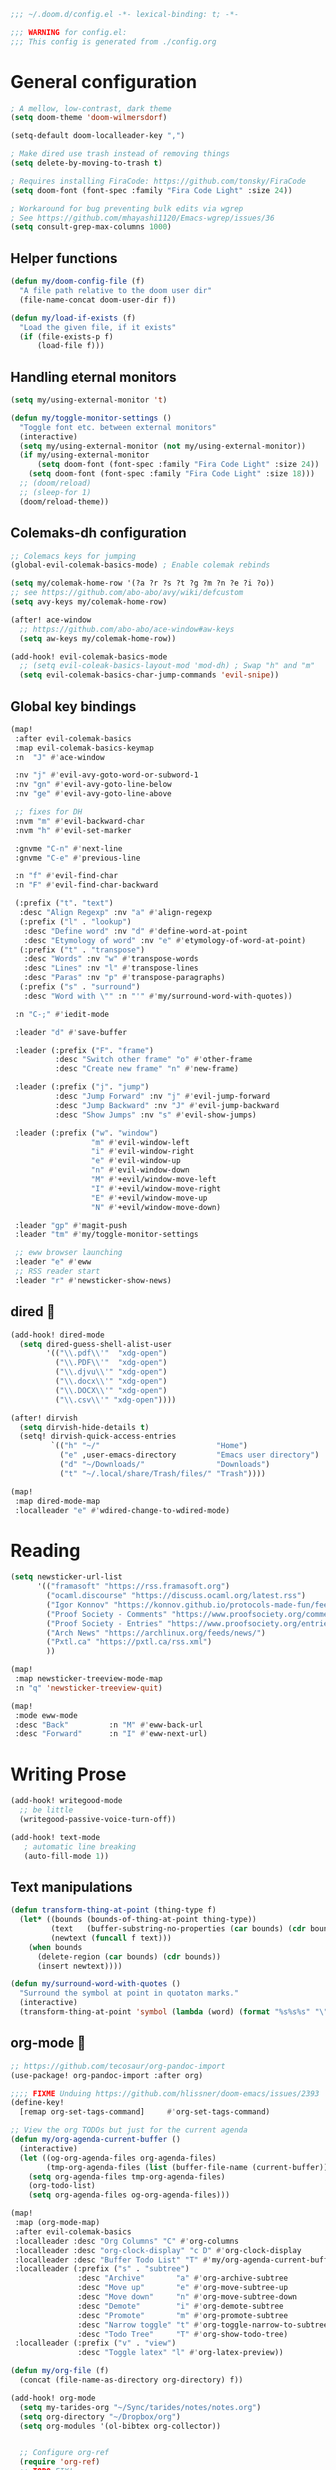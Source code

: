 #+begin_src emacs-lisp
;;; ~/.doom.d/config.el -*- lexical-binding: t; -*-

;;; WARNING for config.el:
;;; This config is generated from ./config.org
#+end_src

* General configuration

#+begin_src emacs-lisp
; A mellow, low-contrast, dark theme
(setq doom-theme 'doom-wilmersdorf)

(setq-default doom-localleader-key ",")

; Make dired use trash instead of removing things
(setq delete-by-moving-to-trash t)

; Requires installing FiraCode: https://github.com/tonsky/FiraCode
(setq doom-font (font-spec :family "Fira Code Light" :size 24))

; Workaround for bug preventing bulk edits via wgrep
; See https://github.com/mhayashi1120/Emacs-wgrep/issues/36
(setq consult-grep-max-columns 1000)
#+end_src

** Helper functions
#+begin_src emacs-lisp
(defun my/doom-config-file (f)
  "A file path relative to the doom user dir"
  (file-name-concat doom-user-dir f))

(defun my/load-if-exists (f)
  "Load the given file, if it exists"
  (if (file-exists-p f)
      (load-file f)))
#+end_src

** Handling eternal monitors
#+begin_src emacs-lisp
(setq my/using-external-monitor 't)

(defun my/toggle-monitor-settings ()
  "Toggle font etc. between external monitors"
  (interactive)
  (setq my/using-external-monitor (not my/using-external-monitor))
  (if my/using-external-monitor
      (setq doom-font (font-spec :family "Fira Code Light" :size 24))
    (setq doom-font (font-spec :family "Fira Code Light" :size 18)))
  ;; (doom/reload)
  ;; (sleep-for 1)
  (doom/reload-theme))
#+end_src


** Colemaks-dh configuration

#+begin_src emacs-lisp
;; Colemacs keys for jumping
(global-evil-colemak-basics-mode) ; Enable colemak rebinds

(setq my/colemak-home-row '(?a ?r ?s ?t ?g ?m ?n ?e ?i ?o))
;; see https://github.com/abo-abo/avy/wiki/defcustom
(setq avy-keys my/colemak-home-row)

(after! ace-window
  ;; https://github.com/abo-abo/ace-window#aw-keys
  (setq aw-keys my/colemak-home-row))

(add-hook! evil-colemak-basics-mode
  ;; (setq evil-coleak-basics-layout-mod 'mod-dh) ; Swap "h" and "m"
  (setq evil-colemak-basics-char-jump-commands 'evil-snipe))
#+end_src

** Global key bindings
#+begin_src emacs-lisp
(map!
 :after evil-colemak-basics
 :map evil-colemak-basics-keymap
 :n  "J" #'ace-window

 :nv "j" #'evil-avy-goto-word-or-subword-1
 :nv "gn" #'evil-avy-goto-line-below
 :nv "ge" #'evil-avy-goto-line-above

 ;; fixes for DH
 :nvm "m" #'evil-backward-char
 :nvm "h" #'evil-set-marker

 :gnvme "C-n" #'next-line
 :gnvme "C-e" #'previous-line

 :n "f" #'evil-find-char
 :n "F" #'evil-find-char-backward

 (:prefix ("t". "text")
  :desc "Align Regexp" :nv "a" #'align-regexp
  (:prefix ("l" . "lookup")
   :desc "Define word" :nv "d" #'define-word-at-point
   :desc "Etymology of word" :nv "e" #'etymology-of-word-at-point)
  (:prefix ("t" . "transpose")
   :desc "Words" :nv "w" #'transpose-words
   :desc "Lines" :nv "l" #'transpose-lines
   :desc "Paras" :nv "p" #'transpose-paragraphs)
  (:prefix ("s" . "surround")
   :desc "Word with \"" :n "'" #'my/surround-word-with-quotes))

 :n "C-;" #'iedit-mode

 :leader "d" #'save-buffer

 :leader (:prefix ("F". "frame")
          :desc "Switch other frame" "o" #'other-frame
          :desc "Create new frame" "n" #'new-frame)

 :leader (:prefix ("j". "jump")
          :desc "Jump Forward" :nv "j" #'evil-jump-forward
          :desc "Jump Backward" :nv "J" #'evil-jump-backward
          :desc "Show Jumps" :nv "s" #'evil-show-jumps)

 :leader (:prefix ("w". "window")
                  "m" #'evil-window-left
                  "i" #'evil-window-right
                  "e" #'evil-window-up
                  "n" #'evil-window-down
                  "M" #'+evil/window-move-left
                  "I" #'+evil/window-move-right
                  "E" #'+evil/window-move-up
                  "N" #'+evil/window-move-down)

 :leader "gp" #'magit-push
 :leader "tm" #'my/toggle-monitor-settings

 ;; eww browser launching
 :leader "e" #'eww
 ;; RSS reader start
 :leader "r" #'newsticker-show-news)
#+end_src
** dired 📁

#+begin_src emacs-lisp
(add-hook! dired-mode
  (setq dired-guess-shell-alist-user
        '(("\\.pdf\\'"  "xdg-open")
          ("\\.PDF\\'"  "xdg-open")
          ("\\.djvu\\'" "xdg-open")
          ("\\.docx\\'" "xdg-open")
          ("\\.DOCX\\'" "xdg-open")
          ("\\.csv\\'" "xdg-open"))))

(after! dirvish
  (setq dirvish-hide-details t)
  (setq! dirvish-quick-access-entries
         `(("h" "~/"                          "Home")
           ("e" ,user-emacs-directory         "Emacs user directory")
           ("d" "~/Downloads/"                "Downloads")
           ("t" "~/.local/share/Trash/files/" "Trash"))))

(map!
 :map dired-mode-map
 :localleader "e" #'wdired-change-to-wdired-mode)

#+end_src

* Reading

#+begin_src emacs-lisp
(setq newsticker-url-list
      '(("framasoft" "https://rss.framasoft.org")
        ("ocaml.discourse" "https://discuss.ocaml.org/latest.rss")
        ("Igor Konnov" "https://konnov.github.io/protocols-made-fun/feed.xml")
        ("Proof Society - Comments" "https://www.proofsociety.org/comments/feed/")
        ("Proof Society - Entries" "https://www.proofsociety.org/entries/feed/")
        ("Arch News" "https://archlinux.org/feeds/news/")
        ("Pxtl.ca" "https://pxtl.ca/rss.xml")
        ))

(map!
 :map newsticker-treeview-mode-map
 :n "q" 'newsticker-treeview-quit)

(map!
 :mode eww-mode
 :desc "Back"         :n "M" #'eww-back-url
 :desc "Forward"      :n "I" #'eww-next-url)
#+end_src

* Writing Prose

#+begin_src emacs-lisp
(add-hook! writegood-mode
  ;; be little
  (writegood-passive-voice-turn-off))

(add-hook! text-mode
   ; automatic line breaking
   (auto-fill-mode 1))
#+end_src

** Text manipulations
#+begin_src emacs-lisp
(defun transform-thing-at-point (thing-type f)
  (let* ((bounds (bounds-of-thing-at-point thing-type))
         (text   (buffer-substring-no-properties (car bounds) (cdr bounds)))
         (newtext (funcall f text)))
    (when bounds
      (delete-region (car bounds) (cdr bounds))
      (insert newtext))))

(defun my/surround-word-with-quotes ()
  "Surround the symbol at point in quotaton marks."
  (interactive)
  (transform-thing-at-point 'symbol (lambda (word) (format "%s%s%s" "\"" word "\""))))
#+end_src

** org-mode 💙

#+begin_src emacs-lisp
;; https://github.com/tecosaur/org-pandoc-import
(use-package! org-pandoc-import :after org)

;;;; FIXME Unduing https://github.com/hlissner/doom-emacs/issues/2393
(define-key!
  [remap org-set-tags-command]     #'org-set-tags-command)

;; View the org TODOs but just for the current agenda
(defun my/org-agenda-current-buffer ()
  (interactive)
  (let ((og-org-agenda-files org-agenda-files)
        (tmp-org-agenda-files (list (buffer-file-name (current-buffer)))))
    (setq org-agenda-files tmp-org-agenda-files)
    (org-todo-list)
    (setq org-agenda-files og-org-agenda-files)))

(map!
 :map (org-mode-map)
 :after evil-colemak-basics
 :localleader :desc "Org Columns" "C" #'org-columns
 :localleader :desc "org-clock-display" "c D" #'org-clock-display
 :localleader :desc "Buffer Todo List" "T" #'my/org-agenda-current-buffer
 :localleader (:prefix ("s" . "subtree")
               :desc "Archive"       "a" #'org-archive-subtree
               :desc "Move up"       "e" #'org-move-subtree-up
               :desc "Move down"     "n" #'org-move-subtree-down
               :desc "Demote"        "i" #'org-demote-subtree
               :desc "Promote"       "m" #'org-promote-subtree
               :desc "Narrow toggle" "t" #'org-toggle-narrow-to-subtree
               :desc "Todo Tree"     "T" #'org-show-todo-tree)
 :localleader (:prefix ("v" . "view")
               :desc "Toggle latex" "l" #'org-latex-preview))

(defun my/org-file (f)
  (concat (file-name-as-directory org-directory) f))

(add-hook! org-mode
  (setq my-tarides-org "~/Sync/tarides/notes/notes.org")
  (setq org-directory "~/Dropbox/org")
  (setq org-modules '(ol-bibtex org-collector))


  ;; Configure org-ref
  (require 'org-ref)
  ;; TODO FIX!
  ;; use ivy as completion engine
  ;; (setq org-ref-completion-library 'org-ref-ivy-cite)
  ;; (require 'org-ref-ivy-cite)
  ;; Enable org-ref cite completion using ivy bound to C-c [
  ;; (org-ref-ivy-cite-completion)

  ;; Workaround for https://github.com/hlissner/doom-emacs/issues/3172
  (electric-indent-local-mode -1)

  (setq org-link-frame-setup
        '((vm . vm-visit-folder-other-frame)
          (vm-imap . vm-visit-imap-folder-other-frame)
          (gnus . org-gnus-no-new-news)
          (file . find-file-other-window)
          (wl . wl-other-frame)))
  ;; EXPORT
  ;; Don't use inline css in exported source code
  (setq org-html-htmlize-output-type 'css)
  (setq org-export-allow-bind-keywords 't)
  (setq org-export-with-sub-superscripts nil)

  ;; CLOCK
  ;; Set default column view headings: Task Priority Effort Clock_Summary
  ;; See https://writequit.org/denver-emacs/presentations/2017-04-11-time-clocking-with-org.html
  (setq org-columns-default-format "%50ITEM(Task) %2PRIORITY %10Effort(Effort){:} %10CLOCKSUM")
  (setq org-clock-in-switch-to-state "STRT")
  (setq org-duration-format (quote h:mm))
  (setq org-global-properties '(("Effort_ALL" . "0:05 0:15 0:30 1:00 2:00 3:00")))

  ;; AGENDA
  (setq org-agenda-files
        (list
         (my/org-file "notes.org")
         (my/org-file "todo.org" )
         (my/org-file "scheduled.org")
         my-tarides-org))

  (setq org-refile-targets
        `((nil :maxlevel . 3)           ; Support refiling in the current file
          (,(my/org-file "notes.org") :maxlevel . 3)
          (,(my/org-file "scheduled.org") :level . 1)
          (,(my/org-file "eventual.org") :level . 1)
          (,my-tarides-org :level . 1)))

  (setf (alist-get "t" org-capture-templates nil nil 'equal)
        '("Inbox todo" entry
          (file+headline +org-capture-todo-file "Inbox")
          "* TODO %?\n%i\n%a"))

  (add-to-list
   'org-capture-templates
   '("c" "Code note" entry
     (file+headline +org-capture-todo-file "Inbox")
     "* TODO %?\n#+begin_src\n%i\n#+end_src\nfile:%F::%(with-current-buffer (org-capture-get :original-buffer) (number-to-string (line-number-at-pos)))\n%a")
   't)

  (setq org-format-latex-options
        '(:foreground default
          :background default
          :scale 3
          :html-foreground "Black"
          :html-background "Transparent"
          :html-scale 1.0
          :matchers ("begin" "$1" "$" "$$" "\\(" "\\[")))
  )

;;;  FIXME?
(add-hook! org-tree-slide-mode
  (setq +org-present-text-scale 3)
  (org-tree-slide-presentation-profile)
  (setq org-tree-slide-skip-outline-level 5))


;; org-clock

(defun org-clock-csv-buffer-to-file ()
  "Export a csv of the org-clock entries in the current buffer

Uses `org-clock-csv-to-file'."
  (interactive)
  (let* ((time-now (format-time-string "%Y-%m-%d"))
         (srcfile (buffer-file-name))
         (basename (file-name-base srcfile))
         (arcfile (concat srcfile "_archive"))
         (fname (expand-file-name
                 (concat basename "-org-clock-export-" time-now ".csv"))))
    (org-clock-csv-to-file fname (list arcfile srcfile))
    (message "Exported timesheet to %s from (%s %s)" fname arcfile srcfile)))

;;;; BIBLIOGRAPHY MANAGEMENT
(setq org-cite-global-bibliography '("~/Dropbox/bibliography/references.bib"))

;;    org-ref settings
(setq reftex-default-bibliography '("~/Dropbox/bibliography/references.bib"))

;; see org-ref for use of these variables
(setq org-ref-bibliography-notes "~/Dropbox/bibliography/notes.org"
      org-ref-default-bibliography '("~/Dropbox/bibliography/references.bib")
      org-ref-pdf-directory "~/Dropbox/bibliography/bibtex-pdfs/")

;;;; SYNECHEPEDIA
(defvar synechepedia-dir
  (file-name-as-directory "~/Dropbox/synechepedia"))
(defvar synechepedia-org-dir
  (file-name-as-directory (concat synechepedia-dir "org")))
(defvar synechepedia-site-dir
  (file-name-as-directory (concat synechepedia-dir "shonfeder.github.io")))
(defvar synechepedia-config-file
  (concat synechepedia-org-dir ".publish.el"))


;; see https://emacs.stackexchange.com/a/32654/293
(defun publish-synechepedia ()
  "org-publish from source and push both repos"
  (interactive)
  (require 'synechepedia "~/Dropbox/synechepedia/org/.publish.el")
  (require 'magit)

  (save-buffer)
  ;; Disbale flyspell mode, cause it makes publishing super slow
  (flyspell-mode-off)
  (remove-hook 'text-mode-hook 'flyspell-mode)

  ;; org-site config
  ;; See https://blog.tecosaur.com/tmio/2021-07-31-citations.html#basic-usage
  (setq org-cite-export-processors '((t csl)))

  ;; set `t` to force republish all or `f` to only republish changes
  (org-publish-project "synechepedia")

  (cl-labels
      ((push-repo (dir)
         (cd dir)
         (magit-run-git "add" "--all")
         (magit-run-git "commit" "--all"
                        (format-time-string "--message=Update %F %R"))
         (let ((current-branch (magit-get-current-branch)))
           (magit-git-push current-branch
                           (concat "origin/" current-branch)
                           nil))))
    (let ((current-dir default-directory))
      (push-repo synechepedia-org-dir)
      (push-repo synechepedia-site-dir)
      (cd current-dir))))

;; https://github.com/nobiot/org-transclusion/issues/126#issuecomment-1694159821
(defun org-transclusion-content-insert-add-overlay (beg end)
  "Add fringe after transclusion."
  (overlay-put (text-clone-make-overlay beg end (current-buffer))
               'line-prefix
               (org-transclusion-propertize-transclusion))
  (overlay-put (text-clone-make-overlay beg end (current-buffer))
               'wrap-prefix
               (org-transclusion-propertize-transclusion)))

;; https://github.com/nobiot/org-transclusion
(use-package! org-transclusion
  :after org
  :init
  (map!
   :map (org-mode-map)
   :localleader
   :prefix ("u" . "transclUde")

   :desc "Mode" "t" #'org-transclusion-mode
   :desc "Deactivate" "D" #'org-transclusion-deactivate
   :desc "Refresh" "f" #'org-transclusion-refresh

   ;; Adding
   :desc "Add" "a" #'org-transclusion-add
   :desc "Add all" "A" #'org-transclusion-add-all
   :desc "Add From link" "l" #'org-transclusion-make-from-link

   ;; Removing
   :desc "Remove all" "r" #'org-transclusion-remove
   :desc "Remove all" "R" #'org-transclusion-remove-all

   ;; Live sync
   :desc "Start live sync" "s" #'org-transclusion-live-sync-start
   :desc "Stop live sync" "S" #'org-transclusion-live-sync-exit

   ;; Navigating
   :desc "Open source" "o" #'org-transclusion-move-to-source

   ;; Subtrees
   :desc "Promote Subtree" "m" #'org-transclusion-promote-subtree
   :desc "Demote Subtree" "i" #'org-transclusion-demote-subtree)
  :config
  (add-hook 'before-save-hook #'org-transclusion-refresh)
  (add-to-list 'org-transclusion-extensions 'org-transclusion-indent-mode)
  (custom-set-faces! `(org-transclusion-fringe ; the backwards tick as opposed to apostrophe is *crucial*
                       :foreground ,(doom-color 'green)
                       :background ,(doom-color 'green))))
#+end_src
** markdown

#+begin_src emacs-lisp
(map!
 :map (markdown-mode-map)
 :localleader (:prefix ("s". "style")
               :desc "Bold" "b" #'markdown-insert-bold
               :desc "Italic" "i" #'markdown-insert-italic
               :desc "Code" "c" #'markdown-insert-code
               :desc "Code Block" "C" #'markdown-insert-gfm-code-block
               :desc "Quote" "q" #'markdown-insert-blockquote
               :desc "Footenote" "f" #'markdown-insert-footnote
               :desc "Strikethru" "s" #'markdown-insert-strike-through))

(defun md-format-github-url (url)
  (let ((parts
         (string-split
          (string-remove-prefix "https://github.com/" url) ; no op if prefix is not present
          "/")))
    (pcase parts
      (`(,org ,repo ,_ ,id) (format "[%s/%s#%s](%s)" org repo id url))
      (_ (error (format "point was not on a github url, instead found `%s`" url))))))

(defun my/format-github-url ()
  (interactive)
  (transform-thing-at-point 'url 'md-format-github-url))

(defun md-format-github-user (user)
  "Turn a mention like `@someone` into a link to `https://github.com/someone`"
  (let ((name (string-remove-prefix "@" user)))
    (format "[@%s](https://github.com/%s)" name name)))

(defun my/format-github-handel ()
  (interactive)
  (transform-thing-at-point 'symbol 'md-format-github-user))
#+end_src


* Writing Programs

** Tools
*** Spell checking
In comments.
#+begin_src emacs-lisp
(add-hook!
 prog-mode
 (which-function-mode 1)
 (after! spell-fu
   ;; Ensure spell-fu works in prog-modes
   (setq spell-fu-faces-include
         '(font-lock-comment-face
           font-lock-doc-face
           font-lock-string-face
           tree-sitter-hl-face:comment
           tree-sitter-hl-face:string
           tree-sitter-hl-face:string.special))))
#+end_src

*** Magit

#+begin_src emacs-lisp
;; FIXME is this the result of a regression in doom-emacs?
;; MAGIT
;;
(map!
 :map magit-status-mode-map
 :n "<tab>" 'magit-section-toggle
 :n "f" 'magit-fetch
 :n "F" 'magit-pull)
#+end_src

*** Eglot
#+begin_src emacs-lisp
(add-hook! eglot-managed-mode
           ;; disable eglot inlays
           (eglot-inlay-hints-mode -1))
#+end_src

*** LSP
#+begin_src emacs-lisp
(map!
 :map lsp-mode-map
 :leader
 :desc "Find in other window" "c O" #'xref-find-definitions-other-window)

(add-hook! lsp-mode
           ;; disable lens overlays
           :append (setq lsp-lens-enable nil))
#+end_src

*** Flycheck
#+begin_src emacs-lisp
(map!
 :map flycheck-mode-map
 :localleader
 (:prefix ("e" . "error")
  :desc "list" "e" #'flycheck-list-errors))
#+end_src
*** Autoformatting

Disabling autoformatting for specific modes.

#+begin_src emacs-lisp
;; Don't automatically format in nxml-mode, since it breaks org-export of htmlized source code
;; (add-to-list '+format-on-save-enabled-modes 'nxml-mode t)
;; (add-to-list '+format-on-save-enabled-modes 'mhtml-mode t)
;; (add-to-list '+format-on-save-enabled-modes 'rjsx-mode t)
;; (add-to-list '+format-on-save-enabled-modes 'typescript-mode t)
;; (add-to-list '+format-on-save-enabled-modes 'json-mode t)
;; (add-to-list '+format-on-save-enabled-modes 'js2-mode t)
;; (add-to-list '+format-on-save-enabled-modes 'markdown-mode t)
;; (add-to-list '+format-on-save-enabled-modes 'sh-mode t)
;; (add-to-list '+format-on-save-enabled-modes 'gfm-mode t)
;; (add-to-list '+format-on-save-enabled-modes 'tuareg-mode t)
;; (add-to-list '+format-on-save-enabled-modes 'dune-mode t)
;; (setopt
;;  +format-on-save-enabled-modes
;;  )
#+end_src


** Languages

*** Mapping file extensions to their major mode

#+begin_src emacs-lisp
;; TODO Refactor
(add-to-list 'auto-mode-alist '("\\.v\\'" . coq-mode))
(add-to-list 'auto-mode-alist '("\\.pl\\'" . prolog-mode))
(add-to-list 'auto-mode-alist '("\\.dhall\\'" . dhall-mode))
(add-to-list 'auto-mode-alist '("dune-project\\'" . dune-mode))
#+end_src

*** OCaml 🐫

#+begin_src emacs-lisp
(my/load-if-exists (my/doom-config-file "ocaml-defaults.el"))

;; (if (file-exists-p (my/doom-config-file "ocaml-defaults.el"))
;;     (load-file "~/.config/doom/ocaml-defaults.el"))

;; TODO Add to tuareg mode
(defun my/jump-to-dune-project-file ()
  (interactive)
  (let*
      ((project-root (locate-dominating-file buffer-file-name "dune-project"))
       (dune-file (concat (file-name-as-directory project-root) "dune-project")))
    (find-file-other-window dune-file)))

(defun my/jump-to-dune-file ()
  (interactive)
  (let*
      (
       (dune-root (locate-dominating-file buffer-file-name "dune"))
       (dune-file (concat (file-name-as-directory dune-root) "dune")))
    (find-file-other-window dune-file)))

(defun my/ocaml-compile (cmd)
  (interactive)
  (save-buffer)
  (let* ((default-directory
          (or (locate-dominating-file buffer-file-name "Makefile") default-directory))
         (compile-command (concat "(cd " default-directory " && opam exec -- dune " cmd ")"))
         ;; (compilation-directory
         ;;  (or (locate-dominating-file buffer-file-name "Makefile") nil))
         )
    (recompile)))

(defun my/ocaml-compile-check ()
  (interactive)
  (my/ocaml-compile "build @check"))

(defun my/ocaml-compile-build ()
  (interactive)
  (my/ocaml-compile "build"))

(defun my/ocaml-compile-test ()
  (interactive)
  (my/ocaml-compile "test"))

(defun my/ocaml-eglot-construct ()
  "Construct a term, making a hole first if needed"
  (interactive)
  (if (equal (symbol-at-point) '_)
      (ocaml-eglot-construct)
    (progn (save-excursion (insert "_"))
           (ocaml-eglot-construct))))

;; The same require added by opam user-setup
(if (file-exists-p "~/.emacs.d/opam-user-setup.el")
    (require 'opam-user-setup "~/.emacs.d/opam-user-setup.el"))

(add-hook! tuareg-mode

           :local (prettify-symbols-mode -1)

           (opam-update-env (projectile-project-root))

           ;; Don't insert new comment indicators on new lines
           (setq +evil-want-o/O-to-continue-comments nil)

           (setq dune-watch-minor-mode 't)

           (custom-set-variables
            '(indent-tabs-mode nil)
            '(compilation-context-lines 2)
            '(compilation-error-screen-columns nil)
            '(compilation-scroll-output t)
            '(compilation-search-path (quote (nil "src")))
            '(electric-indent-mode nil)
            '(next-line-add-newlines nil)
            '(require-final-newline t)
            '(sentence-end-double-space nil)
            '(show-trailing-whitespace t)
            '(visible-bell t)
            '(show-paren-mode t)
            '(next-error-highlight t)
            '(next-error-highlight-no-select t)
            '(backup-directory-alist '(("." . "~/.local/share/emacs/backups")))
            '(ac-use-fuzzy nil)
            '(line-move-visual t)))


(add-hook! merlin-mode
  (custom-set-faces!
    '(merlin-eldoc-occurrences-face
      :backgrond "grey15")))

(add-hook! dune-watch-minor-mood
  (setq dune-watch-command-format
        "opam exec -- dune %s --watch --terminal-persistence=clear-on-rebuild"))

(use-package! ocaml-eglot
  :after tuareg
  :hook
  (tuareg-mode . ocaml-eglot)
  (ocaml-eglot . eglot-ensure)
  :config

  (setq ocaml-eglot-construct-with-local-values 't)

  (add-to-list '+lookup-documentation-functions #'ocaml-eglot-document)
  (add-to-list '+lookup-references-functions #'ocaml-eglot-occurences)
  (add-to-list '+lookup-type-definition-functions #'ocaml-eglot-find-declaration)
  (add-to-list '+lookup-definition-functions #'ocaml-eglot-find-definition))

(map! :after ocaml-eglot
      :map doom-leader-code-map
      :desc "Document identifier" "K" #'ocaml-eglot-document-identifier
      :desc "Rename" "r" #'ocaml-eglot-rename)

(map!
 :map (tuareg-mode-map)
 :after ocaml-eglot

 :localleader
 :desc "Type enclosing"  :n "t" #'ocaml-eglot-type-enclosing
 :desc "Run ocamlformat" :n "f" #'ocamlformat
 :desc "Construct"       :n "c" #'my/ocaml-eglot-construct
 :desc "Deconstruct"     :n "C" #'ocaml-eglot-destruct
 :desc "Search"          :n "s" #'ocaml-eglot-search

 (:prefix ("d" . "dune")
  :desc "Check"                   :n "c" 'my/ocaml-compile-check
  :desc "Build"                   :n "b" 'my/ocaml-compile-build
  :desc "Test"                    :n "T" 'my/ocaml-compile-test
  :desc "Dune Watch"              :n "w" 'dune-watch-minor-mode
  :desc "Visit dune file"         :n "d" #'my/jump-to-dune-file
  :desc "Visit dune-project file" :n "P" #'my/jump-to-dune-project-file
  :desc "Promote"                 :n "p" 'dune-promote)

 (:prefix ("h" . "hole")
  :desc "Next hole" :n "n" 'ocaml-eglot-hole-next
  :desc "Prev hole" :n "p" 'ocaml-eglot-hole-prev)

 (:prefix ("e" . "error")
  :desc "Next error"       :n "n" 'ocaml-eglot-error-next
  :desc "Prev error "      :n "p" 'ocaml-eglot-error-prev)

 (:prefix ("y" . "yank")
  :desc "Yank type" "t" #'merlin-copy-enclosing))

(map!
 :mode dune-mode
 :localleader
 :desc "Alias stanza"           :n "a" #'dune-insert-alias-form
 :desc "Copy files stanza"      :n "c" #'dune-insert-copyfiles-form
 :desc "Env stanza"             :n "E" #'dune-insert-env-form
 :desc "Executable stanza"      :n "e" #'dune-insert-executable-form
 :desc "Ignored subdirs stanza" :n "u" #'dune-insert-ignored-subdirs-form
 :desc "Install stanza"         :n "i" #'dune-insert-install-form
 :desc "Library stanza"         :n "l" #'dune-insert-library-form
 :desc "Test stanza"            :n "t") #'dune-insert-test-form


#+end_src

*** F☆

#+begin_src emacs-lisp
(add-hook! fstar-mode
           ;; sync the opam environment to work with sandboxed install of fstar
           (add-hook 'mode-local-init-hook (lambda () (tuareg-opam-update-env nil)))
           (add-hook 'find-file-hook (lambda () (tuareg-opam-update-env nil))))
#+end_src


*** λ-Prolog

#+begin_src emacs-lisp
(my/load-if-exists "~/lib/teyjus/emacs/teyjus.el")
#+end_src

#+begin_src

#+end_src

*** Z3
#+begin_src emacs-lisp
(add-hook! z3-mode
  (setq z3-solver-cmd "/bin/env z3"))
#+end_src
*** Scala
#+begin_src emacs-lisp
;; Disable terrible unicode replacements for types
(add-to-list '+ligatures-in-modes 'scala-mode 'append)
(setq +ligatures-extras-in-modes '(not scala-mode))
#+end_src

*** Python

#+begin_src emacs-lisp
(map!
 :map (python-mode-map)
 :localleader
 :desc "poetry mode" "p" #'poetry)
#+end_src

* Local configuration

An elisp file ~local.el~ can be used to set configuration specific to a
particular machine.

These things can be unstable, so they are at the end of the config to allow the
core stuff to be loaded before the local configuration, so we still have most of
the config in place in case the latter fails.

#+begin_src emacs-lisp
(let ((local-settings (my/doom-config-file "local.el")))
  (if (file-exists-p local-settings)
      (load-file local-settings)))
#+end_src
